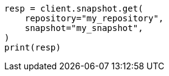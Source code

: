 // This file is autogenerated, DO NOT EDIT
// snapshot-restore/apis/get-snapshot-api.asciidoc:50

[source, python]
----
resp = client.snapshot.get(
    repository="my_repository",
    snapshot="my_snapshot",
)
print(resp)
----
